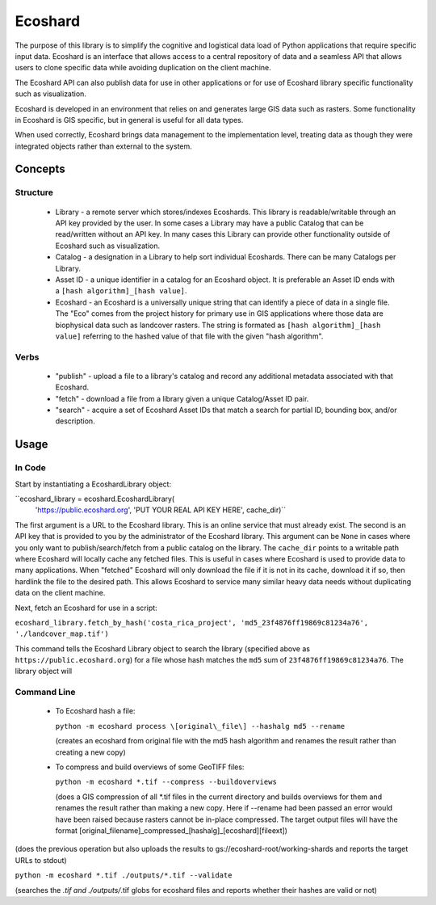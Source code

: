 Ecoshard
********

The purpose of this library is to simplify the cognitive and logistical data load of Python applications that require specific input data. Ecoshard is an interface that allows access to a central repository of data and a seamless API that allows users to clone specific data while avoiding duplication on the client machine.

The Ecoshard API can also publish data for use in other applications or for use of Ecoshard library specific functionality such as visualization.

Ecoshard is developed in an environment that relies on and generates large GIS data such as rasters. Some functionality in Ecoshard is GIS specific, but in general is useful for all data types.

When used correctly, Ecoshard brings data management to the implementation level, treating data as though they were integrated objects rather than external to the system.

Concepts
========

Structure
---------

  * Library - a remote server which stores/indexes Ecoshards. This library
    is readable/writable through an API key provided by the user. In some
    cases a Library may have a public Catalog that can be read/written
    without an API key. In many cases this Library can provide other
    functionality outside of Ecoshard such as visualization.
  * Catalog - a designation in a Library to help sort individual Ecoshards.
    There can be many Catalogs per Library.
  * Asset ID - a unique identifier in a catalog for an Ecoshard object. It
    is preferable an Asset ID ends with a ``[hash algorithm]_[hash
    value]``.
  * Ecoshard - an Ecoshard is a universally unique string that can identify a piece of data in a single file. The "Eco" comes from the project history for primary use in GIS applications where those data are biophysical data such as landcover rasters. The string is formated as ``[hash algorithm]_[hash value]`` referring to the hashed value of that file with the given "hash algorithm".

Verbs
-----

  * "publish" - upload a file to a library's catalog and record any
    additional metadata associated with that Ecoshard.
  * "fetch" - download a file from a library given a unique Catalog/Asset
    ID pair.
  * "search" - acquire a set of Ecoshard Asset IDs that match a search for
    partial ID, bounding box, and/or description.

Usage
=====

In Code
-------

Start by instantiating a EcoshardLibrary object:

``ecoshard_library = ecoshard.EcoshardLibrary(
  'https://public.ecoshard.org', 'PUT YOUR REAL API KEY HERE', cache_dir)``

The first argument is a URL to the Ecoshard library. This is an online service that must already exist. The second is an API key that is provided to you by the administrator of the Ecoshard library. This argument can be ``None`` in cases where you only want to publish/search/fetch from a public catalog on the library. The ``cache_dir`` points to a writable path where Ecoshard will locally cache any fetched files. This is useful in cases where Ecoshard is used to provide data to many applications. When "fetched" Ecoshard will only download the file if it is not in its cache, download it if so, then hardlink the file to the desired path. This allows Ecoshard to service many similar heavy data needs without duplicating data on the client machine.

Next, fetch an Ecoshard for use in a script:

``ecoshard_library.fetch_by_hash('costa_rica_project', 'md5_23f4876ff19869c81234a76', './landcover_map.tif')``

This command tells the Ecoshard Library object to search the library (specified above as ``https://public.ecoshard.org``) for a file whose hash matches the ``md5`` sum of ``23f4876ff19869c81234a76``. The library object will


Command Line
------------

  * To Ecoshard hash a file:

    ``python -m ecoshard process \[original\_file\] --hashalg md5 --rename``

    (creates an ecoshard from original file with the md5 hash algorithm and
    renames the result rather than creating a new copy)

  * To compress and build overviews of some GeoTIFF files:

    ``python -m ecoshard *.tif --compress --buildoverviews``

    (does a GIS compression of all \*.tif files in the current directory and
    builds overviews for them and renames the result rather than making a new
    copy. Here if --rename had been passed an error would have been raised
    because rasters cannot be in-place compressed. The target output files
    will have the format
    \[original\_filename\]\_compressed\_\[hashalg\]\_\[ecoshard\]\[fileext\])

(does the previous operation but also uploads the results to
gs://ecoshard-root/working-shards and reports the target URLs to stdout)

``python -m ecoshard *.tif ./outputs/*.tif --validate``

(searches the *.tif and ./outputs/*.tif globs for ecoshard files and reports
whether their hashes are valid or not)
